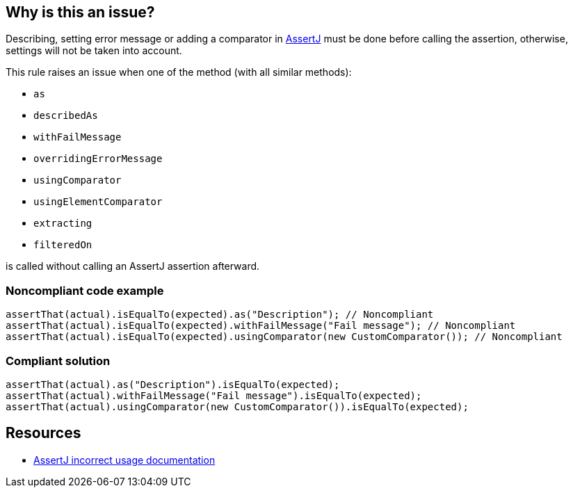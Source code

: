 == Why is this an issue?

Describing, setting error message or adding a comparator in https://assertj.github.io/doc/[AssertJ] must be done before calling the assertion, otherwise, settings will not be taken into account.


This rule raises an issue when one of the method (with all similar methods):

* ``++as++``
* ``++describedAs++``
* ``++withFailMessage++``
* ``++overridingErrorMessage++``
* ``++usingComparator++``
* ``++usingElementComparator++``
* ``++extracting++``
* ``++filteredOn++``

is called without calling an AssertJ assertion afterward.


=== Noncompliant code example

[source,java]
----
assertThat(actual).isEqualTo(expected).as("Description"); // Noncompliant
assertThat(actual).isEqualTo(expected).withFailMessage("Fail message"); // Noncompliant
assertThat(actual).isEqualTo(expected).usingComparator(new CustomComparator()); // Noncompliant
----


=== Compliant solution

[source,java]
----
assertThat(actual).as("Description").isEqualTo(expected);
assertThat(actual).withFailMessage("Fail message").isEqualTo(expected);
assertThat(actual).usingComparator(new CustomComparator()).isEqualTo(expected);
----


== Resources

* https://assertj.github.io/doc/#calling-as-after-the-assertion[AssertJ incorrect usage documentation]

ifdef::env-github,rspecator-view[]

'''
== Implementation Specification
(visible only on this page)

=== Message

Add an assertion predicate after calling this method.


=== Highlighting

Method call identifier


endif::env-github,rspecator-view[]

